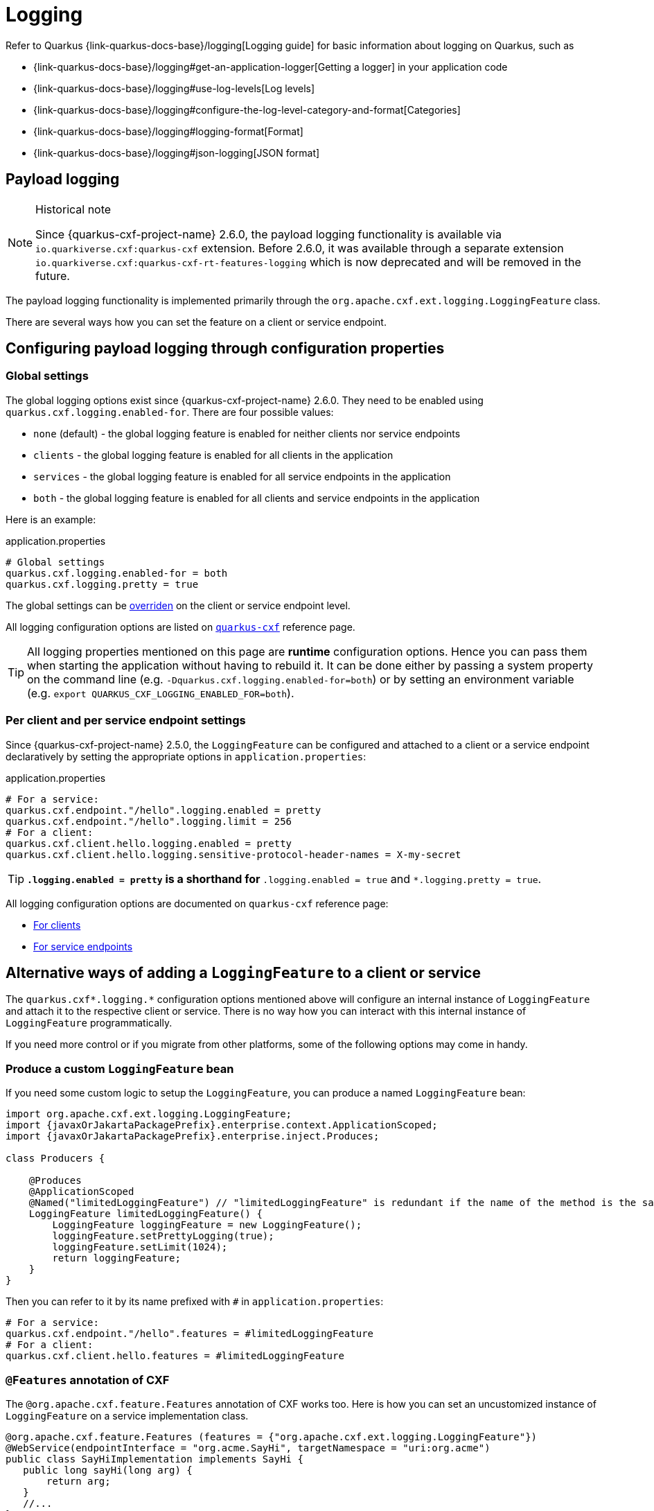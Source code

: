 [[payload-logging]]
= Logging

Refer to Quarkus {link-quarkus-docs-base}/logging[Logging guide] for basic information about logging on Quarkus, such as

* {link-quarkus-docs-base}/logging#get-an-application-logger[Getting a logger] in your application code
* {link-quarkus-docs-base}/logging#use-log-levels[Log levels]
* {link-quarkus-docs-base}/logging#configure-the-log-level-category-and-format[Categories]
* {link-quarkus-docs-base}/logging#logging-format[Format]
* {link-quarkus-docs-base}/logging#json-logging[JSON format]

== Payload logging

[NOTE]
.Historical note
====
Since {quarkus-cxf-project-name} 2.6.0, the payload logging functionality is available via
`io.quarkiverse.cxf:quarkus-cxf` extension.
Before 2.6.0, it was available through a separate extension `io.quarkiverse.cxf:quarkus-cxf-rt-features-logging`
which is now deprecated and will be removed in the future.
====

The payload logging functionality is implemented primarily through the `org.apache.cxf.ext.logging.LoggingFeature` class.

There are several ways how you can set the feature on a client or service endpoint.

== Configuring payload logging through configuration properties

=== Global settings

The global logging options exist since {quarkus-cxf-project-name} 2.6.0.
They need to be enabled using `quarkus.cxf.logging.enabled-for`.
There are four possible values:

* `none` (default) - the global logging feature is enabled for neither clients nor service endpoints
* `clients` - the global logging feature is enabled for all clients in the application
* `services` - the global logging feature is enabled for all service endpoints in the application
* `both` - the global logging feature is enabled for all clients and service endpoints in the application

Here is an example:

.application.properties
[source,properties,subs=attributes+]
----
# Global settings
quarkus.cxf.logging.enabled-for = both
quarkus.cxf.logging.pretty = true
----

The global settings can be xref:#per-client-or-service-endpoind-payload-logging[overriden] on the client or service endpoint level.

All logging configuration options are listed on `xref:reference/extensions/quarkus-cxf.adoc#quarkus-cxf_quarkus-cxf-logging-enabled-for[quarkus-cxf]` reference page.

[TIP]
====
All logging properties mentioned on this page are *runtime* configuration options.
Hence you can pass them when starting the application without having to rebuild it.
It can be done either by passing a system property on the command line (e.g. `-Dquarkus.cxf.logging.enabled-for=both`)
or by setting an environment variable (e.g. `export QUARKUS_CXF_LOGGING_ENABLED_FOR=both`).
====

[[per-client-or-service-endpoind-payload-logging]]
=== Per client and per service endpoint settings

Since {quarkus-cxf-project-name} 2.5.0, the `LoggingFeature` can be configured and attached to a client or a service
endpoint declaratively by setting the appropriate options in `application.properties`:

.application.properties
[source,properties,subs=attributes+]
----
# For a service:
quarkus.cxf.endpoint."/hello".logging.enabled = pretty
quarkus.cxf.endpoint."/hello".logging.limit = 256
# For a client:
quarkus.cxf.client.hello.logging.enabled = pretty
quarkus.cxf.client.hello.logging.sensitive-protocol-header-names = X-my-secret
----

[TIP]
====
`*.logging.enabled = pretty` is a shorthand for `*.logging.enabled = true` and `*.logging.pretty = true`.
====

All logging configuration options are documented on `quarkus-cxf` reference page:

* xref:reference/extensions/quarkus-cxf.adoc#quarkus-cxf_quarkus-cxf-client-client-name-logging-enabled[For clients]
* xref:reference/extensions/quarkus-cxf.adoc#quarkus-cxf_quarkus-cxf-endpoint-endpoint-path-logging-enabled[For service endpoints]

== Alternative ways of adding a `LoggingFeature` to a client or service

The `quarkus.cxf*.logging.*` configuration options mentioned above will configure an internal instance of `LoggingFeature`
and attach it to the respective client or service.
There is no way how you can interact with this internal instance of `LoggingFeature` programmatically.

If you need more control or if you migrate from other platforms, some of the following options may come in handy.

=== Produce a custom `LoggingFeature` bean

If you need some custom logic to setup the `LoggingFeature`, you can produce a named `LoggingFeature` bean:

[source,java,subs="attributes,specialchars"]
----
import org.apache.cxf.ext.logging.LoggingFeature;
import {javaxOrJakartaPackagePrefix}.enterprise.context.ApplicationScoped;
import {javaxOrJakartaPackagePrefix}.enterprise.inject.Produces;

class Producers {

    @Produces
    @ApplicationScoped
    @Named("limitedLoggingFeature") // "limitedLoggingFeature" is redundant if the name of the method is the same
    LoggingFeature limitedLoggingFeature() {
        LoggingFeature loggingFeature = new LoggingFeature();
        loggingFeature.setPrettyLogging(true);
        loggingFeature.setLimit(1024);
        return loggingFeature;
    }
}
----

Then you can refer to it by its name prefixed with `#` in `application.properties`:

[source,properties,subs=attributes+]
----
# For a service:
quarkus.cxf.endpoint."/hello".features = #limitedLoggingFeature
# For a client:
quarkus.cxf.client.hello.features = #limitedLoggingFeature
----

=== `@Features` annotation of CXF

The `@org.apache.cxf.feature.Features` annotation of CXF works too.
Here is how you can set an uncustomized instance of `LoggingFeature` on a service implementation class.

[source,java]
----
@org.apache.cxf.feature.Features (features = {"org.apache.cxf.ext.logging.LoggingFeature"})
@WebService(endpointInterface = "org.acme.SayHi", targetNamespace = "uri:org.acme")
public class SayHiImplementation implements SayHi {
   public long sayHi(long arg) {
       return arg;
   }
   //...
}
----
